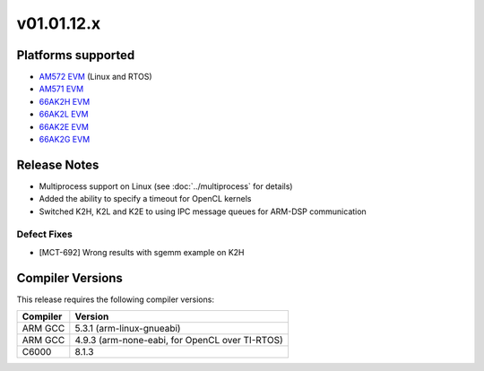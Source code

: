 *************************
v01.01.12.x
*************************

Platforms supported
===================

* `AM572 EVM`_ (Linux and RTOS)
* `AM571 EVM`_ 
* `66AK2H EVM`_
* `66AK2L EVM`_
* `66AK2E EVM`_
* `66AK2G EVM`_


Release Notes
=============
* Multiprocess support on Linux (see :doc:`../multiprocess` for details)
* Added the ability to specify a timeout for OpenCL kernels
* Switched K2H, K2L and K2E to using IPC message queues for ARM-DSP communication

Defect Fixes
------------
* [MCT-692] Wrong results with sgemm example on K2H


Compiler Versions
=================
This release requires the following compiler versions:

========           ========
Compiler           Version
========           ========
ARM GCC            5.3.1 (arm-linux-gnueabi)
ARM GCC            4.9.3 (arm-none-eabi, for OpenCL over TI-RTOS)
C6000              8.1.3
========           ========


.. _AM572 EVM:          http://www.ti.com/tool/tmdsevm572x
.. _AM571 EVM:          http://www.ti.com/tool/tmdsevm572x
.. _66AK2H EVM:         http://www.ti.com/tool/EVMK2H
.. _66AK2L EVM:         http://www.ti.com/tool/XEVMK2LX
.. _66AK2E EVM:         http://www.ti.com/tool/XEVMK2EX
.. _66AK2G EVM:         http://www.ti.com/tool/EVMK2G
